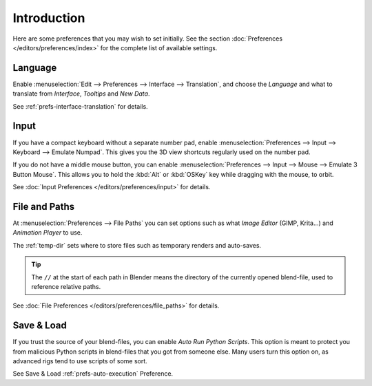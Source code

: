 
************
Introduction
************

Here are some preferences that you may wish to set initially.
See the section :doc:`Preferences </editors/preferences/index>`
for the complete list of available settings.


Language
========

Enable :menuselection:`Edit --> Preferences --> Interface --> Translation`,
and choose the *Language* and what to translate from *Interface*, *Tooltips* and *New Data*.

See :ref:`prefs-interface-translation` for details.


Input
=====

If you have a compact keyboard without a separate number pad, enable
:menuselection:`Preferences --> Input --> Keyboard --> Emulate Numpad`.
This gives you the 3D view shortcuts regularly used on the number pad.

If you do not have a middle mouse button, you can enable
:menuselection:`Preferences --> Input --> Mouse --> Emulate 3 Button Mouse`.
This allows you to hold the :kbd:`Alt`  or :kbd:`OSKey` key while dragging with the mouse, to orbit.

See :doc:`Input Preferences </editors/preferences/input>` for details.


File and Paths
==============

At :menuselection:`Preferences --> File Paths`
you can set options such as what *Image Editor* (GIMP, Krita...)
and *Animation Player* to use.

The :ref:`temp-dir` sets where to store files such as temporary renders and auto-saves.

.. tip::

   The ``//`` at the start of each path in Blender means the directory of the currently opened blend-file,
   used to reference relative paths.

See :doc:`File Preferences </editors/preferences/file_paths>` for details.


Save & Load
===========

If you trust the source of your blend-files, you can enable *Auto Run Python Scripts*.
This option is meant to protect you from malicious Python scripts in blend-files that you got from someone else.
Many users turn this option on, as advanced rigs tend to use scripts of some sort.

See Save & Load :ref:`prefs-auto-execution` Preference.
